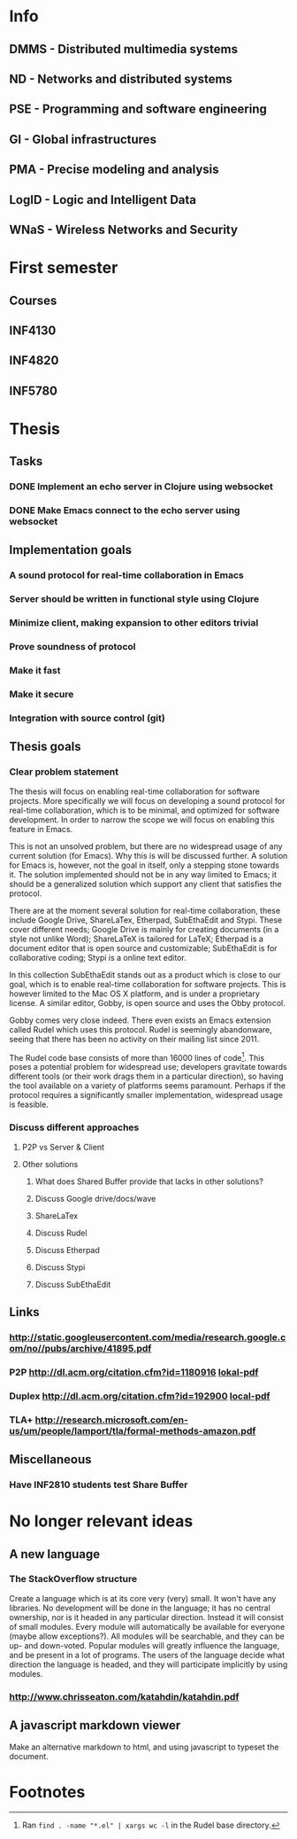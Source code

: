 * Info
** DMMS - Distributed multimedia systems
** ND - Networks and distributed systems
** PSE - Programming and software engineering
** GI - Global infrastructures
** PMA - Precise modeling and analysis
** LogID - Logic and Intelligent Data
** WNaS - Wireless Networks and Security
* First semester
** Courses
** INF4130
** INF4820
** INF5780
* Thesis
** Tasks
*** DONE Implement an echo server in Clojure using websocket
*** DONE Make Emacs connect to the echo server using websocket
** Implementation goals
*** A sound protocol for real-time collaboration in Emacs
*** Server should be written in functional style using Clojure
*** Minimize client, making expansion to other editors trivial
*** Prove soundness of protocol
*** Make it fast
*** Make it secure
*** Integration with source control (git)
** Thesis goals
*** Clear problem statement

    The thesis will focus on enabling real-time collaboration for software
    projects. More specifically we will focus on developing a sound protocol
    for real-time collaboration, which is to be minimal, and optimized for
    software development. In order to narrow the scope we will focus on
    enabling this feature in Emacs.

    This is not an unsolved problem, but there are no widespread usage of
    any current solution (for Emacs). Why this is will be discussed
    further. A solution for Emacs is, however, not the goal in itself, only
    a stepping stone towards it. The solution implemented should not be in
    any way limited to Emacs; it should be a generalized solution which
    support any client that satisfies the protocol.

    There are at the moment several solution for real-time collaboration,
    these include Google Drive, ShareLaTex, Etherpad, SubEthaEdit and
    Stypi. These cover different needs; Google Drive is mainly for creating
    documents (in a style not unlike Word); ShareLaTeX is tailored for
    LaTeX; Etherpad is a document editor that is open source and
    customizable; SubEthaEdit is for collaborative coding; Stypi is a online
    text editor.

    In this collection SubEthaEdit stands out as a product which is close to
    our goal, which is to enable real-time collaboration for software
    projects. This is however limited to the Mac OS X platform, and is under
    a proprietary license. A similar editor, Gobby, is open source and uses
    the Obby protocol.

    Gobby comes very close indeed. There even exists an Emacs extension
    called Rudel which uses this protocol. Rudel is seemingly abandonware,
    seeing that there has been no activity on their mailing list since 2011.

    The Rudel code base consists of more than 16000 lines of
    code[fn:1]. This poses a potential problem for widespread use;
    developers gravitate towards different tools (or their work drags them
    in a particular direction), so having the tool available on a variety of
    platforms seems paramount. Perhaps if the protocol requires a
    significantly smaller implementation, widespread usage is feasible.

*** Discuss different approaches 
**** P2P vs Server & Client
**** Other solutions
***** What does Shared Buffer provide that lacks in other solutions?
***** Discuss Google drive/docs/wave
***** ShareLaTex
***** Discuss Rudel
***** Discuss Etherpad
***** Discuss Stypi
***** Discuss SubEthaEdit
** Links
*** http://static.googleusercontent.com/media/research.google.com/no//pubs/archive/41895.pdf
*** P2P http://dl.acm.org/citation.cfm?id=1180916 [[file:p259-oster.pdf][lokal-pdf]]
*** Duplex http://dl.acm.org/citation.cfm?id=192900 [[file:p165-pacull.pdf][local-pdf]]
*** TLA+ http://research.microsoft.com/en-us/um/people/lamport/tla/formal-methods-amazon.pdf
** Miscellaneous
*** Have INF2810 students test Share Buffer
* No longer relevant ideas
** A new language
*** The StackOverflow structure
    Create a language which is at its core very (very) small. It won't have
    any libraries. No development will be done in the language; it has no
    central ownership, nor is it headed in any particular direction. Instead
    it will consist of small modules. Every module will automatically be
    available for everyone (maybe allow exceptions?). All modules will be
    searchable, and they can be up- and down-voted. Popular modules will
    greatly influence the language, and be present in a lot of programs. The
    users of the language decide what direction the language is headed, and
    they will participate implicitly by using modules.
*** http://www.chrisseaton.com/katahdin/katahdin.pdf
    
** A javascript markdown viewer
   Make an alternative markdown to html, and using javascript to typeset the
   document.

* Footnotes

[fn:1] Ran =find . -name "*.el" | xargs wc -l= in the Rudel base directory.

